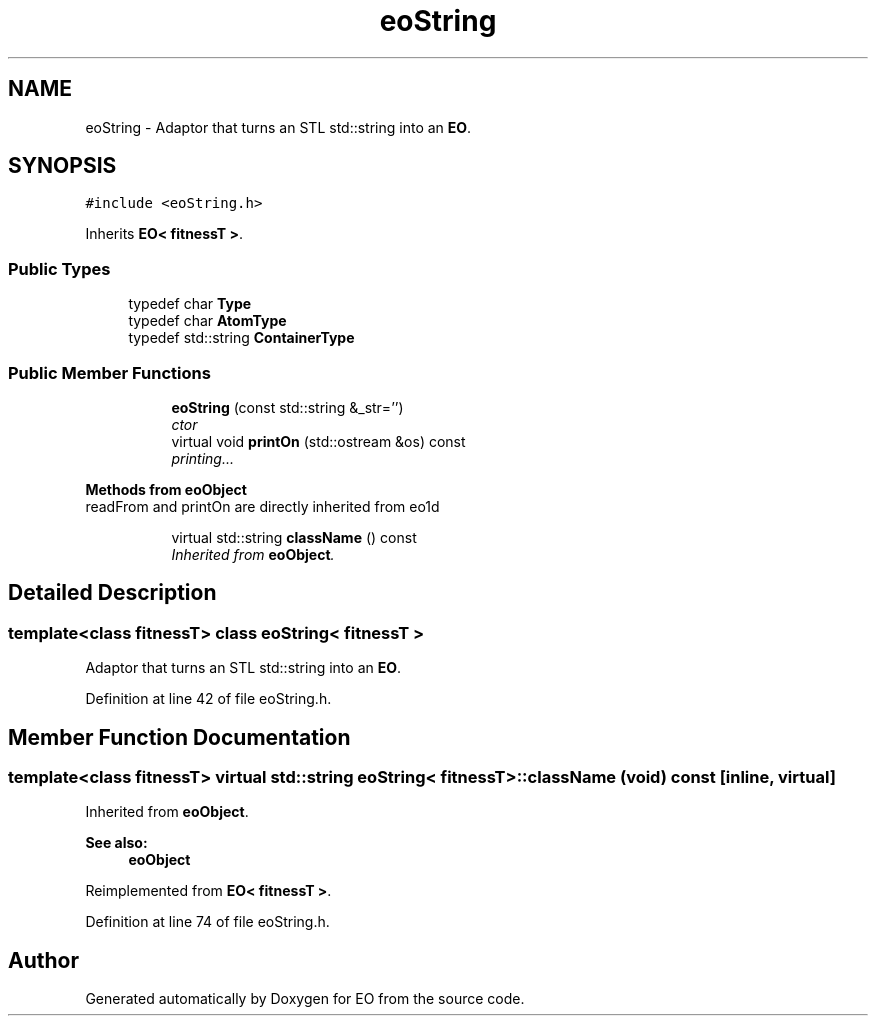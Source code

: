 .TH "eoString" 3 "19 Oct 2006" "Version 0.9.4-cvs" "EO" \" -*- nroff -*-
.ad l
.nh
.SH NAME
eoString \- Adaptor that turns an STL std::string into an \fBEO\fP.  

.PP
.SH SYNOPSIS
.br
.PP
\fC#include <eoString.h>\fP
.PP
Inherits \fBEO< fitnessT >\fP.
.PP
.SS "Public Types"

.in +1c
.ti -1c
.RI "typedef char \fBType\fP"
.br
.ti -1c
.RI "typedef char \fBAtomType\fP"
.br
.ti -1c
.RI "typedef std::string \fBContainerType\fP"
.br
.in -1c
.SS "Public Member Functions"

.PP
.RI "\fB\fP"
.br

.in +1c
.in +1c
.ti -1c
.RI "\fBeoString\fP (const std::string &_str='')"
.br
.RI "\fIctor \fP"
.ti -1c
.RI "virtual void \fBprintOn\fP (std::ostream &os) const "
.br
.RI "\fIprinting... \fP"
.in -1c
.in -1c
.PP
.RI "\fBMethods from eoObject\fP"
.br
readFrom and printOn are directly inherited from eo1d 
.PP
.in +1c
.in +1c
.ti -1c
.RI "virtual std::string \fBclassName\fP () const "
.br
.RI "\fIInherited from \fBeoObject\fP. \fP"
.in -1c
.in -1c
.SH "Detailed Description"
.PP 

.SS "template<class fitnessT> class eoString< fitnessT >"
Adaptor that turns an STL std::string into an \fBEO\fP. 
.PP
Definition at line 42 of file eoString.h.
.SH "Member Function Documentation"
.PP 
.SS "template<class fitnessT> virtual std::string \fBeoString\fP< fitnessT >::className (void) const\fC [inline, virtual]\fP"
.PP
Inherited from \fBeoObject\fP. 
.PP
\fBSee also:\fP
.RS 4
\fBeoObject\fP 
.RE
.PP

.PP
Reimplemented from \fBEO< fitnessT >\fP.
.PP
Definition at line 74 of file eoString.h.

.SH "Author"
.PP 
Generated automatically by Doxygen for EO from the source code.
